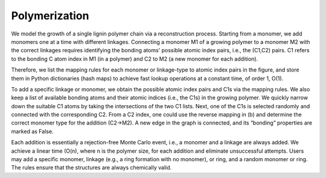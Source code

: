 ===================
Polymerization
===================

We model the growth of a single lignin polymer chain via a reconstruction process. 
Starting from a monomer, we add monomers one at a time with different linkages. 
Connecting a monomer M1 of a growing polymer to a monomer M2 with the correct linkages requires identifying the bonding atoms' possible atomic index pairs, i.e., the (C1,C2) pairs. 
C1 refers to the bonding C atom index in M1 (in a polymer) and C2 to M2 (a new monomer for each addition). 

Therefore, we list the mapping rules for each monomer or linkage-type to atomic index pairs in the figure, 
and store them in Python dictionaries (hash maps) to achieve fast lookup operations at a constant time, of order 1, O(1). 


To add a specific linkage or monomer, we obtain the possible atomic index pairs and C1s via the mapping rules. 
We also keep a list of available bonding atoms and their atomic indices (i.e., the C1s) in the growing polymer. 
We quickly narrow down the suitable C1 atoms by taking the intersections of the two C1 lists. Next, one of the C1s is selected randomly and connected with the corresponding C2. 
From a C2 index, one could use the reverse mapping in (b) and determine the correct monomer type for the addition (C2→M2). 
A new edge in the graph is connected, and its “bonding” properties are marked as False. 


Each addition is essentially a rejection-free Monte Carlo event, i.e., a monomer and a linkage are always added. We achieve a linear time (O(n), where n is the polymer size, for each addition and eliminate unsuccessful attempts. 
Users may add a specific monomer, linkage (e.g., a ring formation with no monomer), or ring, and a random monomer or ring. The rules ensure that the structures are always chemically valid. 
